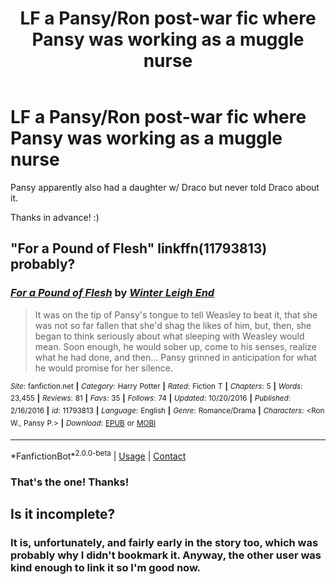 #+TITLE: LF a Pansy/Ron post-war fic where Pansy was working as a muggle nurse

* LF a Pansy/Ron post-war fic where Pansy was working as a muggle nurse
:PROPERTIES:
:Author: Efficient_Assistant
:Score: 7
:DateUnix: 1605075708.0
:DateShort: 2020-Nov-11
:FlairText: What's That Fic?
:END:
Pansy apparently also had a daughter w/ Draco but never told Draco about it.

Thanks in advance! :)


** "For a Pound of Flesh" linkffn(11793813) probably?
:PROPERTIES:
:Author: Lucylouluna
:Score: 3
:DateUnix: 1605081554.0
:DateShort: 2020-Nov-11
:END:

*** [[https://www.fanfiction.net/s/11793813/1/][*/For a Pound of Flesh/*]] by [[https://www.fanfiction.net/u/2412600/Winter-Leigh-End][/Winter Leigh End/]]

#+begin_quote
  It was on the tip of Pansy's tongue to tell Weasley to beat it, that she was not so far fallen that she'd shag the likes of him, but, then, she began to think seriously about what sleeping with Weasley would mean. Soon enough, he would sober up, come to his senses, realize what he had done, and then... Pansy grinned in anticipation for what he would promise for her silence.
#+end_quote

^{/Site/:} ^{fanfiction.net} ^{*|*} ^{/Category/:} ^{Harry} ^{Potter} ^{*|*} ^{/Rated/:} ^{Fiction} ^{T} ^{*|*} ^{/Chapters/:} ^{5} ^{*|*} ^{/Words/:} ^{23,455} ^{*|*} ^{/Reviews/:} ^{81} ^{*|*} ^{/Favs/:} ^{35} ^{*|*} ^{/Follows/:} ^{74} ^{*|*} ^{/Updated/:} ^{10/20/2016} ^{*|*} ^{/Published/:} ^{2/16/2016} ^{*|*} ^{/id/:} ^{11793813} ^{*|*} ^{/Language/:} ^{English} ^{*|*} ^{/Genre/:} ^{Romance/Drama} ^{*|*} ^{/Characters/:} ^{<Ron} ^{W.,} ^{Pansy} ^{P.>} ^{*|*} ^{/Download/:} ^{[[http://www.ff2ebook.com/old/ffn-bot/index.php?id=11793813&source=ff&filetype=epub][EPUB]]} ^{or} ^{[[http://www.ff2ebook.com/old/ffn-bot/index.php?id=11793813&source=ff&filetype=mobi][MOBI]]}

--------------

*FanfictionBot*^{2.0.0-beta} | [[https://github.com/FanfictionBot/reddit-ffn-bot/wiki/Usage][Usage]] | [[https://www.reddit.com/message/compose?to=tusing][Contact]]
:PROPERTIES:
:Author: FanfictionBot
:Score: 1
:DateUnix: 1605081572.0
:DateShort: 2020-Nov-11
:END:


*** That's the one! Thanks!
:PROPERTIES:
:Author: Efficient_Assistant
:Score: 1
:DateUnix: 1605131991.0
:DateShort: 2020-Nov-12
:END:


** Is it incomplete?
:PROPERTIES:
:Author: Thorfan23
:Score: 2
:DateUnix: 1605085987.0
:DateShort: 2020-Nov-11
:END:

*** It is, unfortunately, and fairly early in the story too, which was probably why I didn't bookmark it. Anyway, the other user was kind enough to link it so I'm good now.
:PROPERTIES:
:Author: Efficient_Assistant
:Score: 1
:DateUnix: 1605132173.0
:DateShort: 2020-Nov-12
:END:
